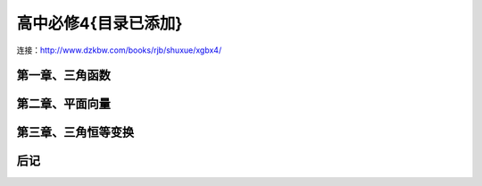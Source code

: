 高中必修4{目录已添加}
=======================================================================

连接：http://www.dzkbw.com/books/rjb/shuxue/xgbx4/

第一章、三角函数
---------------------------------------------------------------------
第二章、平面向量
---------------------------------------------------------------------
第三章、三角恒等变换
---------------------------------------------------------------------
后记
---------------------------------------------------------------------


